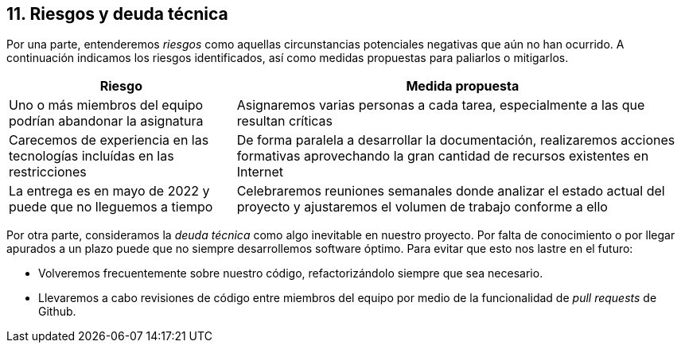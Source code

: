 [[section-technical-risks]]
== 11. Riesgos y deuda técnica

Por una parte, entenderemos _riesgos_ como aquellas circunstancias potenciales negativas que aún no han ocurrido. A continuación indicamos los riesgos identificados, así como medidas propuestas para paliarlos o mitigarlos.

[options="header",cols="1,2"]
|===
| Riesgo | Medida propuesta

| Uno o más miembros del equipo podrían abandonar la asignatura |  Asignaremos varias personas a cada tarea, especialmente a las que resultan críticas

| Carecemos de experiencia en las tecnologías incluídas en las restricciones |  De forma paralela a desarrollar la documentación, realizaremos acciones formativas
aprovechando la gran cantidad de recursos existentes en Internet

| La entrega es en mayo de 2022 y puede que no lleguemos a tiempo |  Celebraremos reuniones semanales donde analizar el estado actual del proyecto y ajustaremos el volumen de trabajo conforme a ello

|===

Por otra parte, consideramos la _deuda técnica_ como algo inevitable en nuestro proyecto. Por falta de conocimiento o por llegar apurados a un plazo puede que no siempre desarrollemos software óptimo. Para evitar que esto nos lastre en el futuro:

* Volveremos frecuentemente sobre nuestro código, refactorizándolo siempre que sea necesario.
* Llevaremos a cabo revisiones de código entre miembros del equipo por medio de la funcionalidad de _pull requests_ de Github.

